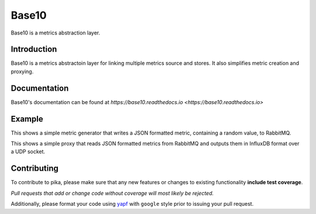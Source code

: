 Base10
======
Base10 is a metrics abstraction layer.

|Version| |Status| |Coverage| |License| |Docs|

Introduction
------------
Base10 is a metrics abstractoin layer for linking multiple metrics source and stores. It also simplifies metric creation and proxying.

Documentation
-------------
Base10's documentation can be found at `https://base10.readthedocs.io <https://base10.readthedocs.io>`

Example
-------
This shows a simple metric generator that writes a JSON formatted metric, containing a random value, to RabbitMQ.

.. code :: python
    from random import random
    from time import sleep
    
    from base10 import MetricHelper, MetricHandler
    from base10.dialects import JSONDialect
    from base10.transports import RabbitMQWriter
    
    class MyMetric(MetricHelper):
        _name = 'metric'
    
        _fields = [
                'value',
                ]
    
        _metadata = [
                'hostname',
                ]
    
    class JSON(MetricHandler):
        _dialect = JSONDialect()
        _writer = RabbitMQWriter(broker='127.0.0.1',
                                 exchange='amq.topic',
                                 topic='metrics.example')
    
    json = JSON()
    
    while True:
        json.write(MyMetric(value=random(), hostname='test'))
        sleep(1)

This shows a simple proxy that reads JSON formatted metrics from RabbitMQ and outputs them in InfluxDB format over a UDP socket.

.. code :: python
    from base10 import MetricHandler
    from base10.dialects import JSONDialect, InfluxDBDialect
    from base10.transports import RabbitMQReader, UDPWriter
    
    class RabbitMQ(MetricHandler):
        _dialect = JSONDialect()
        _reader = RabbitMQReader(broker='127.0.0.1',
                                 exchange='amq.topic',
                                 routing_key='metrics.#')
    
    class InfluxDB(MetricHandler):
        _dialect = InfluxDBDialect()
        _writer = UDPWriter(host='127.0.0.1', port=10000)
    
    rabbitmq = RabbitMQ()
    influxdb = InfluxDB()
    
    for metric in rabbitmq.read():
        influxdb.write(metric)

Contributing
------------
To contribute to pika, please make sure that any new features or changes
to existing functionality **include test coverage**.

*Pull requests that add or change code without coverage will most likely be rejected.*

Additionally, please format your code using `yapf <http://pypi.python.org/pypi/yapf>`_
with ``google`` style prior to issuing your pull request.

.. |Version| image:: https://img.shields.io/pypi/v/base10.svg?
   :target: http://badge.fury.io/py/base10

.. |Status| image:: https://img.shields.io/travis/mattdavis90/base10.svg?
   :target: https://travis-ci.org/mattdavis90/base10

.. |Coverage| image:: https://img.shields.io/codecov/c/github/mattdavis90/base10.svg?
   :target: https://codecov.io/github/mattdavis90/base10?branch=master

.. |License| image:: https://img.shields.io/pypi/l/base10.svg?
   :target: https://base10.readthedocs.io

.. |Docs| image:: https://readthedocs.org/projects/base10/badge/?version=stable
   :target: https://base10.readthedocs.io
   :alt: Documentation Status

